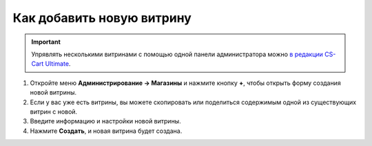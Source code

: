 **************************
Как добавить новую витрину
**************************

.. important::

    Упрявлять несколькими витринами с помощью одной панели администратора можно `в редакции CS-Cart Ultimate <https://www.cs-cart.ru/cs-cart-ultimate-rus-pack.html>`_.

#. Откройте меню **Администрирование → Магазины** и нажмите кнопку **+**, чтобы открыть форму создания новой витрины.

#. Если у вас уже есть витрины, вы можете скопировать или поделиться содержимым одной из существующих витрин с новой.

#. Введите информацию и настройки новой витрины.

#. Нажмите **Создать**, и новая витрина будет создана.

   .. fancybox:: img/create_new_storefront.png
       :alt: Страница создания новой витрины в CS-Cart.

